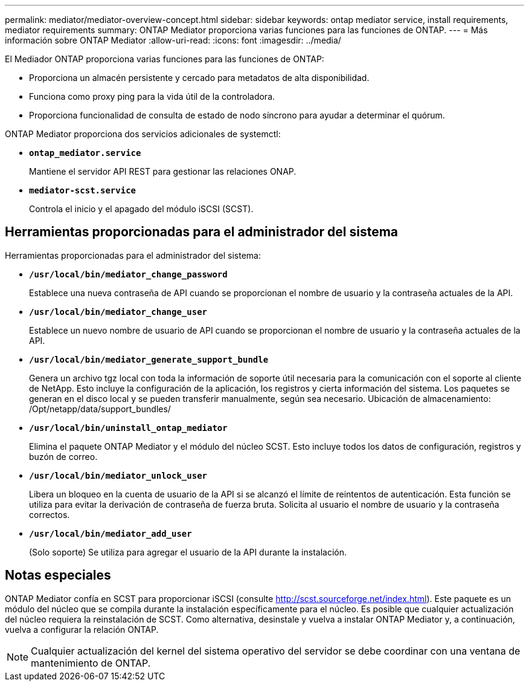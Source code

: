 ---
permalink: mediator/mediator-overview-concept.html 
sidebar: sidebar 
keywords: ontap mediator service, install requirements, mediator requirements 
summary: ONTAP Mediator proporciona varias funciones para las funciones de ONTAP. 
---
= Más información sobre ONTAP Mediator
:allow-uri-read: 
:icons: font
:imagesdir: ../media/


[role="lead"]
El Mediador ONTAP proporciona varias funciones para las funciones de ONTAP:

* Proporciona un almacén persistente y cercado para metadatos de alta disponibilidad.
* Funciona como proxy ping para la vida útil de la controladora.
* Proporciona funcionalidad de consulta de estado de nodo síncrono para ayudar a determinar el quórum.


ONTAP Mediator proporciona dos servicios adicionales de systemctl:

* *`ontap_mediator.service`*
+
Mantiene el servidor API REST para gestionar las relaciones ONAP.

* *`mediator-scst.service`*
+
Controla el inicio y el apagado del módulo iSCSI (SCST).





== Herramientas proporcionadas para el administrador del sistema

Herramientas proporcionadas para el administrador del sistema:

* *`/usr/local/bin/mediator_change_password`*
+
Establece una nueva contraseña de API cuando se proporcionan el nombre de usuario y la contraseña actuales de la API.

* *`/usr/local/bin/mediator_change_user`*
+
Establece un nuevo nombre de usuario de API cuando se proporcionan el nombre de usuario y la contraseña actuales de la API.

* *`/usr/local/bin/mediator_generate_support_bundle`*
+
Genera un archivo tgz local con toda la información de soporte útil necesaria para la comunicación con el soporte al cliente de NetApp.  Esto incluye la configuración de la aplicación, los registros y cierta información del sistema.  Los paquetes se generan en el disco local y se pueden transferir manualmente, según sea necesario.  Ubicación de almacenamiento: /Opt/netapp/data/support_bundles/

* *`/usr/local/bin/uninstall_ontap_mediator`*
+
Elimina el paquete ONTAP Mediator y el módulo del núcleo SCST. Esto incluye todos los datos de configuración, registros y buzón de correo.

* *`/usr/local/bin/mediator_unlock_user`*
+
Libera un bloqueo en la cuenta de usuario de la API si se alcanzó el límite de reintentos de autenticación.  Esta función se utiliza para evitar la derivación de contraseña de fuerza bruta.  Solicita al usuario el nombre de usuario y la contraseña correctos.

* *`/usr/local/bin/mediator_add_user`*
+
(Solo soporte) Se utiliza para agregar el usuario de la API durante la instalación.





== Notas especiales

ONTAP Mediator confía en SCST para proporcionar iSCSI (consulte http://scst.sourceforge.net/index.html[]).  Este paquete es un módulo del núcleo que se compila durante la instalación específicamente para el núcleo. Es posible que cualquier actualización del núcleo requiera la reinstalación de SCST.  Como alternativa, desinstale y vuelva a instalar ONTAP Mediator y, a continuación, vuelva a configurar la relación ONTAP.


NOTE: Cualquier actualización del kernel del sistema operativo del servidor se debe coordinar con una ventana de mantenimiento de ONTAP.
